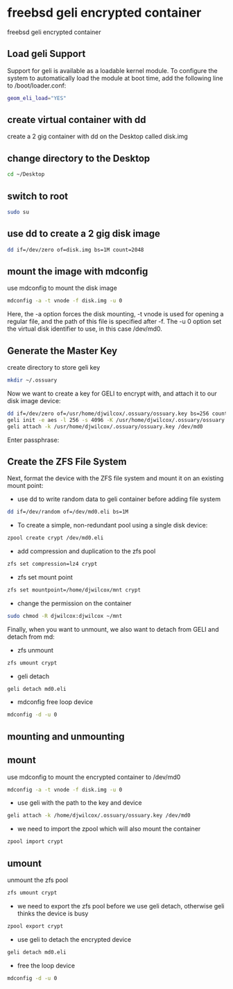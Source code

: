 #+STARTUP: content
#+OPTIONS: num:nil
#+OPTIONS: author:nil

* freebsd geli encrypted container

freebsd geli encrypted container

** Load geli Support

Support for geli is available as a loadable kernel module. To configure the system to automatically load the module at boot time, add the following line to /boot/loader.conf:

#+BEGIN_SRC sh
geom_eli_load="YES"
#+END_SRC

** create virtual container with dd

create a 2 gig container with dd on the Desktop called disk.img

** change directory to the Desktop

#+BEGIN_SRC sh
cd ~/Desktop
#+END_SRC

** switch to root

#+BEGIN_SRC sh
sudo su
#+END_SRC

** use dd to create a 2 gig disk image

#+BEGIN_SRC sh
dd if=/dev/zero of=disk.img bs=1M count=2048
#+END_SRC

** mount the image with mdconfig

use mdconfig to mount the disk image

#+BEGIN_SRC sh
mdconfig -a -t vnode -f disk.img -u 0
#+END_SRC

Here, the -a option forces the disk mounting, -t vnode is used for opening a regular file, and the path of this file is specified after -f. The -u 0 option set the virtual disk identifier to use, in this case /dev/md0.

** Generate the Master Key

create directory to store geli key

#+BEGIN_SRC sh
mkdir ~/.ossuary
#+END_SRC

Now we want to create a key for GELI to encrypt with, and attach it to our disk image device:

#+BEGIN_SRC sh
dd if=/dev/zero of=/usr/home/djwilcox/.ossuary/ossuary.key bs=256 count=1
geli init -e aes -l 256 -s 4096 -K /usr/home/djwilcox/.ossuary/ossuary.key /dev/md0
geli attach -k /usr/home/djwilcox/.ossuary/ossuary.key /dev/md0
#+END_SRC

Enter passphrase:

** Create the ZFS File System

Next, format the device with the ZFS file system and mount it on an existing mount point:

+ use dd to write random data to geli container before adding file system

#+BEGIN_SRC sh
dd if=/dev/random of=/dev/md0.eli bs=1M
#+END_SRC

+ To create a simple, non-redundant pool using a single disk device:

#+BEGIN_SRC sh
zpool create crypt /dev/md0.eli
#+END_SRC

+ add compression and duplication to the zfs pool

#+BEGIN_SRC sh
zfs set compression=lz4 crypt
#+END_SRC

+ zfs set mount point

#+BEGIN_SRC sh
zfs set mountpoint=/home/djwilcox/mnt crypt
#+END_SRC

+ change the permission on the container

#+BEGIN_SRC sh
sudo chmod -R djwilcox:djwilcox ~/mnt
#+END_SRC

Finally, when you want to unmount, we also want to detach from GELI and detach from md:

+ zfs unmount

#+BEGIN_SRC sh
zfs umount crypt
#+END_SRC

+ geli detach

#+BEGIN_SRC sh
geli detach md0.eli
#+END_SRC

+ mdconfig free loop device

#+BEGIN_SRC sh
mdconfig -d -u 0
#+END_SRC

** mounting and unmounting

** mount

use mdconfig to mount the encrypted container to /dev/md0

#+BEGIN_SRC sh
mdconfig -a -t vnode -f disk.img -u 0
#+END_SRC

+ use geli with the path to the key and device

#+BEGIN_SRC sh
geli attach -k /home/djwilcox/.ossuary/ossuary.key /dev/md0
#+END_SRC

+ we need to import the zpool which will also mount the container

#+BEGIN_SRC sh
zpool import crypt
#+END_SRC

** umount

unmount the zfs pool

#+BEGIN_SRC sh
zfs umount crypt
#+END_SRC

+ we need to export the zfs pool before we use geli detach, otherwise geli thinks the device is busy

#+BEGIN_SRC sh
zpool export crypt
#+END_SRC

+ use geli to detach the encrypted device

#+BEGIN_SRC sh
geli detach md0.eli
#+END_SRC

+ free the loop device

#+BEGIN_SRC sh
mdconfig -d -u 0
#+END_SRC
	
